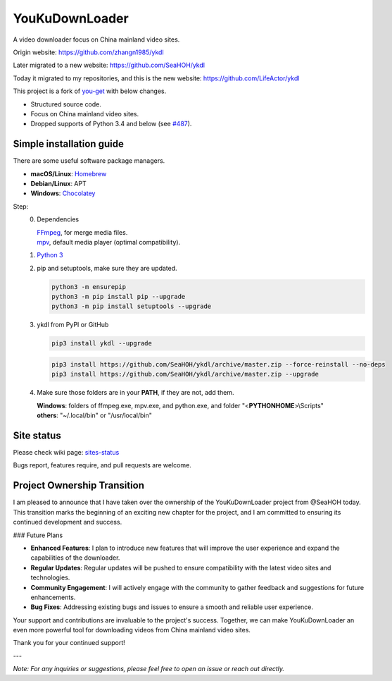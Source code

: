 YouKuDownLoader
===============

.. image:: https://img.shields.io/pypi/v/ykdl.svg
   :target: https://pypi.python.org/pypi/ykdl


A video downloader focus on China mainland video sites.

Origin website: https://github.com/zhangn1985/ykdl

Later migrated to a new website: https://github.com/SeaHOH/ykdl

Today it migrated to my repositories, and this is the new website: https://github.com/LifeActor/ykdl

This project is a fork of
`you-get <https://github.com/soimort/you-get>`_ with below changes.

- Structured source code.
- Focus on China mainland video sites.
- Dropped supports of Python 3.4 and below
  (see `#487 <https://github.com/SeaHOH/ykdl/issues/487>`_).

Simple installation guide
-------------------------

There are some useful software package managers.

- **macOS/Linux**: `Homebrew <https://brew.sh/>`_
- **Debian/Linux**: APT
- **Windows**: `Chocolatey <https://chocolatey.org/install>`_

Step:
 0. Dependencies

    | `FFmpeg <https://ffmpeg.org/>`_, for merge media files.
    | `mpv <https://mpv.io/>`_, default media player (optimal compatibility).

 #. `Python 3 <https://www.python.org/downloads/>`_

 #. pip and setuptools, make sure they are updated.

    .. code-block:: console

        python3 -m ensurepip
        python3 -m pip install pip --upgrade
        python3 -m pip install setuptools --upgrade

 #. ykdl from PyPI or GitHub

    .. code-block:: console

        pip3 install ykdl --upgrade

    .. code-block:: console

        pip3 install https://github.com/SeaHOH/ykdl/archive/master.zip --force-reinstall --no-deps
        pip3 install https://github.com/SeaHOH/ykdl/archive/master.zip --upgrade

 #. Make sure those folders are in your **PATH**, if they are not, add them.

    | **Windows**: folders of ffmpeg.exe, mpv.exe, and python.exe,
                   and folder "<**PYTHONHOME**>\\Scripts"
    | **others**: "~/.local/bin" or "/usr/local/bin"

Site status
-----------

Please check wiki page:
`sites-status <https://github.com/SeaHOH/ykdl/wiki/sites-status>`_

Bugs report, features require, and pull requests are welcome.

Project Ownership Transition
----------------------------

I am pleased to announce that I have taken over the ownership of the YouKuDownLoader project from @SeaHOH today. This transition marks the beginning of an exciting new chapter for the project, and I am committed to ensuring its continued development and success.

### Future Plans

- **Enhanced Features**: I plan to introduce new features that will improve the user experience and expand the capabilities of the downloader.
- **Regular Updates**: Regular updates will be pushed to ensure compatibility with the latest video sites and technologies.
- **Community Engagement**: I will actively engage with the community to gather feedback and suggestions for future enhancements.
- **Bug Fixes**: Addressing existing bugs and issues to ensure a smooth and reliable user experience.

Your support and contributions are invaluable to the project's success. Together, we can make YouKuDownLoader an even more powerful tool for downloading videos from China mainland video sites.

Thank you for your continued support!

---

*Note: For any inquiries or suggestions, please feel free to open an issue or reach out directly.*
